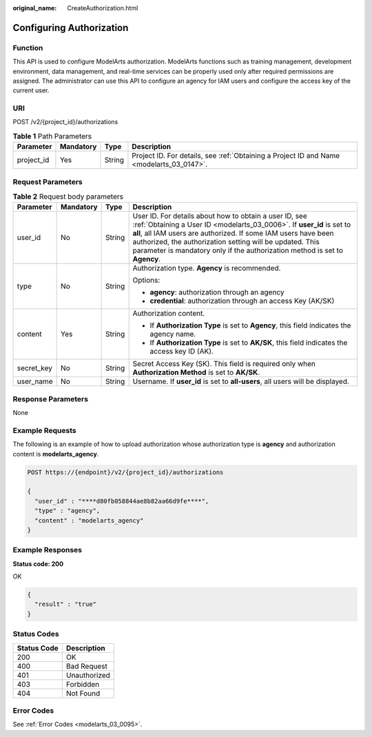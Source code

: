 :original_name: CreateAuthorization.html

.. _CreateAuthorization:

Configuring Authorization
=========================

Function
--------

This API is used to configure ModelArts authorization. ModelArts functions such as training management, development environment, data management, and real-time services can be properly used only after required permissions are assigned. The administrator can use this API to configure an agency for IAM users and configure the access key of the current user.

URI
---

POST /v2/{project_id}/authorizations

.. table:: **Table 1** Path Parameters

   +------------+-----------+--------+------------------------------------------------------------------------------------------+
   | Parameter  | Mandatory | Type   | Description                                                                              |
   +============+===========+========+==========================================================================================+
   | project_id | Yes       | String | Project ID. For details, see :ref:`Obtaining a Project ID and Name <modelarts_03_0147>`. |
   +------------+-----------+--------+------------------------------------------------------------------------------------------+

Request Parameters
------------------

.. table:: **Table 2** Request body parameters

   +-----------------+-----------------+-----------------+-----------------------------------------------------------------------------------------------------------------------------------------------------------------------------------------------------------------------------------------------------------------------------------------------------------------------------------------------+
   | Parameter       | Mandatory       | Type            | Description                                                                                                                                                                                                                                                                                                                                   |
   +=================+=================+=================+===============================================================================================================================================================================================================================================================================================================================================+
   | user_id         | No              | String          | User ID. For details about how to obtain a user ID, see :ref:`Obtaining a User ID <modelarts_03_0006>`. If **user_id** is set to **all**, all IAM users are authorized. If some IAM users have been authorized, the authorization setting will be updated. This parameter is mandatory only if the authorization method is set to **Agency**. |
   +-----------------+-----------------+-----------------+-----------------------------------------------------------------------------------------------------------------------------------------------------------------------------------------------------------------------------------------------------------------------------------------------------------------------------------------------+
   | type            | No              | String          | Authorization type. **Agency** is recommended.                                                                                                                                                                                                                                                                                                |
   |                 |                 |                 |                                                                                                                                                                                                                                                                                                                                               |
   |                 |                 |                 | Options:                                                                                                                                                                                                                                                                                                                                      |
   |                 |                 |                 |                                                                                                                                                                                                                                                                                                                                               |
   |                 |                 |                 | -  **agency**: authorization through an agency                                                                                                                                                                                                                                                                                                |
   |                 |                 |                 |                                                                                                                                                                                                                                                                                                                                               |
   |                 |                 |                 | -  **credential**: authorization through an access Key (AK/SK)                                                                                                                                                                                                                                                                                |
   +-----------------+-----------------+-----------------+-----------------------------------------------------------------------------------------------------------------------------------------------------------------------------------------------------------------------------------------------------------------------------------------------------------------------------------------------+
   | content         | Yes             | String          | Authorization content.                                                                                                                                                                                                                                                                                                                        |
   |                 |                 |                 |                                                                                                                                                                                                                                                                                                                                               |
   |                 |                 |                 | -  If **Authorization Type** is set to **Agency**, this field indicates the agency name.                                                                                                                                                                                                                                                      |
   |                 |                 |                 |                                                                                                                                                                                                                                                                                                                                               |
   |                 |                 |                 | -  If **Authorization Type** is set to **AK/SK**, this field indicates the access key ID (AK).                                                                                                                                                                                                                                                |
   +-----------------+-----------------+-----------------+-----------------------------------------------------------------------------------------------------------------------------------------------------------------------------------------------------------------------------------------------------------------------------------------------------------------------------------------------+
   | secret_key      | No              | String          | Secret Access Key (SK). This field is required only when **Authorization Method** is set to **AK/SK**.                                                                                                                                                                                                                                        |
   +-----------------+-----------------+-----------------+-----------------------------------------------------------------------------------------------------------------------------------------------------------------------------------------------------------------------------------------------------------------------------------------------------------------------------------------------+
   | user_name       | No              | String          | Username. If **user_id** is set to **all-users**, all users will be displayed.                                                                                                                                                                                                                                                                |
   +-----------------+-----------------+-----------------+-----------------------------------------------------------------------------------------------------------------------------------------------------------------------------------------------------------------------------------------------------------------------------------------------------------------------------------------------+

Response Parameters
-------------------

None

Example Requests
----------------

The following is an example of how to upload authorization whose authorization type is **agency** and authorization content is **modelarts_agency**.

.. code-block:: text

   POST https://{endpoint}/v2/{project_id}/authorizations

   {
     "user_id" : "****d80fb058844ae8b82aa66d9fe****",
     "type" : "agency",
     "content" : "modelarts_agency"
   }

Example Responses
-----------------

**Status code: 200**

OK

.. code-block::

   {
     "result" : "true"
   }

Status Codes
------------

=========== ============
Status Code Description
=========== ============
200         OK
400         Bad Request
401         Unauthorized
403         Forbidden
404         Not Found
=========== ============

Error Codes
-----------

See :ref:`Error Codes <modelarts_03_0095>`.
